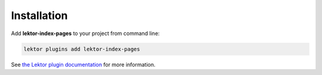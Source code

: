 Installation
============

Add **lektor-index-pages** to your project from command line:

.. code-block:: sh

   lektor plugins add lektor-index-pages

See `the Lektor plugin documentation`__ for more information.

__ https://www.getlektor.com/docs/plugins/
